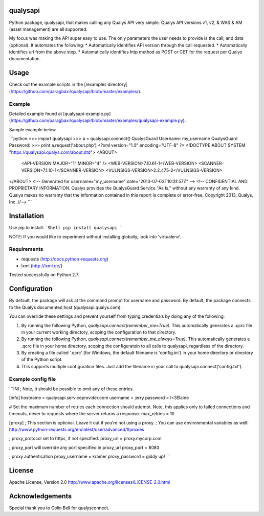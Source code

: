 qualysapi
=========

Python package, qualysapi, that makes calling any Qualys API very simple. Qualys API versions v1, v2, & WAS & AM (asset management) are all supported.

My focus was making the API super easy to use. The only parameters the user needs to provide is the call, and data (optional). It automates the following:
* Automatically identifies API version through the call requested.
* Automatically identifies url from the above step.
* Automatically identifies http method as POST or GET for the request per Qualys documentation.

Usage
=====

Check out the example scripts in the [/examples directory](https://github.com/paragbaxi/qualysapi/blob/master/examples/).

Example
-------
Detailed example found at [qualysapi-example.py](https://github.com/paragbaxi/qualysapi/blob/master/examples/qualysapi-example.py).

Sample example below.

```python
>>> import qualysapi
>>> a = qualysapi.connect()
QualysGuard Username: my_username
QualysGuard Password: 
>>> print a.request('about.php')
<?xml version="1.0" encoding="UTF-8" ?>
<!DOCTYPE ABOUT SYSTEM "https://qualysapi.qualys.com/about.dtd">
<ABOUT>
  <API-VERSION MAJOR="1" MINOR="4" />
  <WEB-VERSION>7.10.61-1</WEB-VERSION>
  <SCANNER-VERSION>7.1.10-1</SCANNER-VERSION>
  <VULNSIGS-VERSION>2.2.475-2</VULNSIGS-VERSION>
</ABOUT>
<!-- Generated for username="my_username" date="2013-07-03T10:31:57Z" -->
<!-- CONFIDENTIAL AND PROPRIETARY INFORMATION. Qualys provides the QualysGuard Service "As Is," without any warranty of any kind. Qualys makes no warranty that the information contained in this report is complete or error-free. Copyright 2013, Qualys, Inc. //--> 
```

Installation
============

Use pip to install:
```Shell
pip install qualysapi
```

NOTE: If you would like to experiment without installing globally, look into 'virtualenv'.

Requirements
------------

* requests (http://docs.python-requests.org)
* lxml (http://lxml.de/)

Tested successfully on Python 2.7.

Configuration
=============

By default, the package will ask at the command prompt for username and password. By default, the package connects to the Qualys documented host (qualysapi.qualys.com).

You can override these settings and prevent yourself from typing credentials by doing any of the following:

1. By running the following Python, `qualysapi.connect(remember_me=True)`. This automatically generates a .qcrc file in your current working directory, scoping the configuration to that directory.
2. By running the following Python, `qualysapi.connect(remember_me_always=True)`. This automatically generates a .qcrc file in your home directory, scoping the configuratoin to all calls to qualysapi, regardless of the directory.
3. By creating a file called '.qcrc' (for Windows, the default filename is 'config.ini') in your home directory or directory of the Python script.
4. This supports multiple configuration files. Just add the filename in your call to qualysapi.connect('config.txt').

Example config file
-------------------
```INI
; Note, it should be possible to omit any of these entries.

[info]
hostname = qualysapi.serviceprovider.com
username = jerry
password = I<3Elaine

# Set the maximum number of retries each connection should attempt. Note, this applies only to failed connections and timeouts, never to requests where the server returns a response.
max_retries = 10

[proxy]
; This section is optional. Leave it out if you're not using a proxy.
; You can use environmental variables as well: http://www.python-requests.org/en/latest/user/advanced/#proxies

; proxy_protocol set to https, if not specified.
proxy_url = proxy.mycorp.com

; proxy_port will override any port specified in proxy_url
proxy_port = 8080

; proxy authentication
proxy_username = kramer
proxy_password = giddy up!
```


License
=======
Apache License, Version 2.0
http://www.apache.org/licenses/LICENSE-2.0.html

Acknowledgements
================

Special thank you to Colin Bell for qualysconnect.


